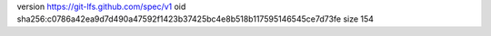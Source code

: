 version https://git-lfs.github.com/spec/v1
oid sha256:c0786a42ea9d7d490a47592f1423b37425bc4e8b518b117595146545ce7d73fe
size 154
